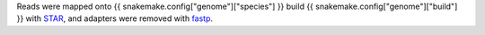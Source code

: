 Reads were mapped onto {{ snakemake.config["genome"]["species"] }} build {{ snakemake.config["genome"]["build"] }} with `STAR`_, and adapters were removed with `fastp`_.

.. _fastp: https://github.com/OpenGene/fastp
.. _STAR: https://github.com/alexdobin/STAR